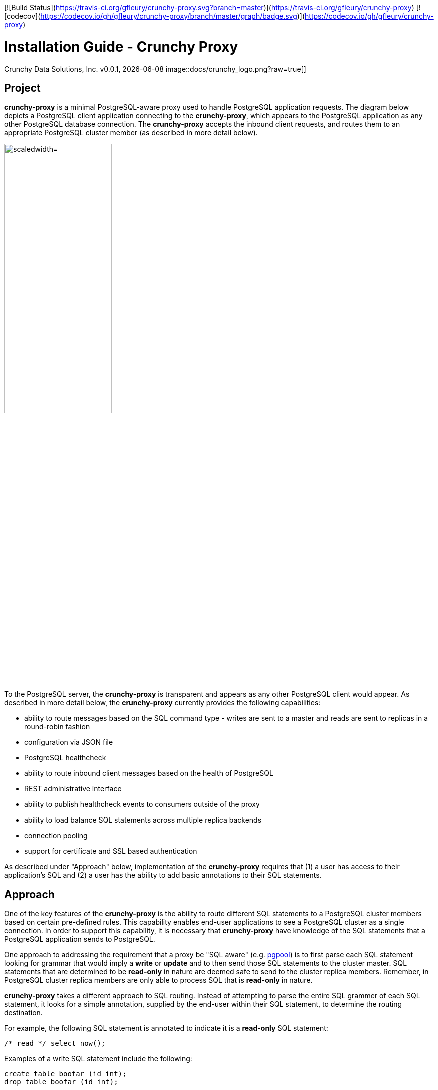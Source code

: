 [![Build Status](https://travis-ci.org/gfleury/crunchy-proxy.svg?branch=master)](https://travis-ci.org/gfleury/crunchy-proxy) [![codecov](https://codecov.io/gh/gfleury/crunchy-proxy/branch/master/graph/badge.svg)](https://codecov.io/gh/gfleury/crunchy-proxy)

= Installation Guide - Crunchy Proxy
Crunchy Data Solutions, Inc.
v0.0.1, {docdate}
image::docs/crunchy_logo.png?raw=true[]

== Project

*crunchy-proxy* is a minimal PostgreSQL-aware proxy used to handle PostgreSQL application requests.  The diagram below depicts a PostgreSQL client application connecting to the *crunchy-proxy*, which appears to the PostgreSQL application as any other PostgreSQL database connection.  The *crunchy-proxy* accepts the inbound client requests, and routes them to an appropriate PostgreSQL cluster member (as described in more detail below).

image::docs/proxy-diagram.png?raw=true["scaledwidth="50%"]

To the PostgreSQL server, the *crunchy-proxy* is transparent and appears as any other
PostgreSQL client would appear.  As described in more detail below, the *crunchy-proxy* currently provides the following capabilities:

 * ability to route messages based on the SQL command type - writes are
   sent to a master and reads are sent to replicas in a round-robin fashion
 * configuration via JSON file
 * PostgreSQL healthcheck
 * ability to route inbound client messages based on the health of PostgreSQL
 * REST administrative interface
 * ability to publish healthcheck events to consumers outside of the proxy
 * ability to load balance SQL statements across multiple replica backends
 * connection pooling
 * support for certificate and SSL based authentication
 
As described under "Approach" below, implementation of the *crunchy-proxy* requires that (1) a user has access to their application's SQL and (2) a user has the ability to add basic annotations to their SQL statements.

== Approach

One of the key features of the *crunchy-proxy* is the ability to route different SQL statements to a PostgreSQL cluster members based on certain pre-defined rules.  This capability enables end-user applications to see a PostgreSQL cluster as a single connection.  In order to support this capability, it is necessary that *crunchy-proxy* have knowledge of the SQL statements that a PostgreSQL application sends to PostgreSQL.

One approach to addressing the requirement that a proxy be "SQL aware" (e.g. link:http://www.pgpool.net/mediawiki/index.php/Main_Page[pgpool]) is to first parse each SQL statement looking for grammar that would imply a *write* or *update* and to then send those SQL statements to the cluster master.  SQL statements that are determined to be *read-only* in nature are deemed safe to send to the cluster replica members.  Remember, in PostgreSQL cluster replica  members are only able to process SQL that is *read-only* in nature.

*crunchy-proxy* takes a different approach to SQL routing. Instead of attempting to parse the entire SQL grammer of each SQL statement, it looks for a simple annotation, supplied by the end-user within their SQL statement, to determine the routing destination.

For example, the following SQL statement is annotated to indicate it
is a *read-only* SQL statement:
....
/* read */ select now();
....

Examples of a write SQL statement include the following:
....
create table boofar (id int);
drop table boofar (id int);
....

If a SQL statement does not include an annotation, the the statement is deemed a *write* and thus sent to the master cluster member.

By parsing only the annotation, *crunchy-proxy* simplifies the complexity associated with determining whether a SQL statement is a *write* or *read* and thus to which member (master or replica) of a PostgreSQL cluser to send a SQL statement. 

In taking this approach, *crunchy-proxy* has assumed (1) a user has access to their application's SQL and (2) a user has the ability to add the annotation in their SQL statements.  If they do, then they can use the *crunchy-proxy* for SQL routing.  

Of course these assumptions introduce certain limitations on the *crunchy-proxy*.  Nonetheless, it was determined that these assumptions will not be unduly limiting in the usability of the *crunchy-proxy* and that the resulting limiations are justified by the benefits of (1) reduction in complexity associated with SQL parsing implementation, (2) increase in proxy throughput and (3) improved routing accuracy of the SQL parsing.

== PostgreSQL Wire Protocol

*crunchy-proxy* operates at the PostgreSQL wire protocol (network) layer to understand PostgreSQL client authentication requests and SQL statements passed by a client to a PostgreSQL backend.

As *crunchy-proxy* uses annotations to route messages to the backend, the proxy primarily examines SQL statements for proxy-specific annotations and does very little processing of the messages sent between a client and an actual backend.

Its important to note that the proxy does not implement all features of libpq or provide an application interface similar to a JDBC driver or other language driver.

The following resources are useful in understanding the PostgreSQL wire protocol:

 * link:https://www.pgcon.org/2014/schedule/attachments/330_postgres-for-the-wire.pdf[https://www.pgcon.org/2014/schedule/attachments/330_postgres-for-the-wire.pdf]
 * link:https://www.postgresql.org/docs/current/static/protocol.html[https://www.postgresql.org/docs/current/static/protocol.html]
 * link:https://github.com/lib/pq[https://github.com/lib/pq]

In the future, by working at the wire protocol level, *crunchy-proxy* can implement a variety of features important for high speed proxy handling and for supporting PostgreSQL features.

== Execution

The proxy is a golang binary, you execute it as follows:
....
$> crunchy-proxy start --config=config.yaml
....

To run the proxy at different logging output levels:

....
$> crunchy-proxy start --config=config.yaml --log-level=<level>
....

Where _<level>_ is one of the following:

* *debug*
* *info*
* *error*
* *fatal*

Detailed documentation including configuration file format and 
developer information is 
found in the link:docs/crunchy-proxy-user-guide.asciidoc[User Guide] 

For Docker users, you can run the proxy using the 
link:bin/run-docker.sh[run-docker.sh] script.

== Feedback

If you find a bug, or want to provide feedback on the design and features 
feel free to create a github issue.  

== Legal Notices

Copyright © 2017 Crunchy Data Solutions, Inc.

CRUNCHY DATA SOLUTIONS, INC. PROVIDES THIS GUIDE "AS IS" WITHOUT WARRANTY OF ANY KIND, EITHER EXPRESS OR IMPLIED, INCLUDING, BUT NOT LIMITED TO, THE IMPLIED WARRANTIES OF NON INFRINGEMENT, MERCHANTABILITY OR FITNESS FOR A PARTICULAR PURPOSE.

Crunchy, Crunchy Data Solutions, Inc. and the Crunchy Hippo Logo are trademarks of Crunchy Data Solutions, Inc.


